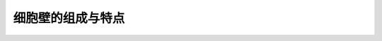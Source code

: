 细胞壁的组成与特点
======================================

.. raw:: html


   <video width="100%" height="100%" controls>
   <source src="https://outin-0fed40cae50711eaa61200163e1c94a4.oss-cn-shanghai.aliyuncs.com/sv/d04300f-179749a98b6/d04300f-179749a98b6.mp4" type="video/mp4" />
   </video>